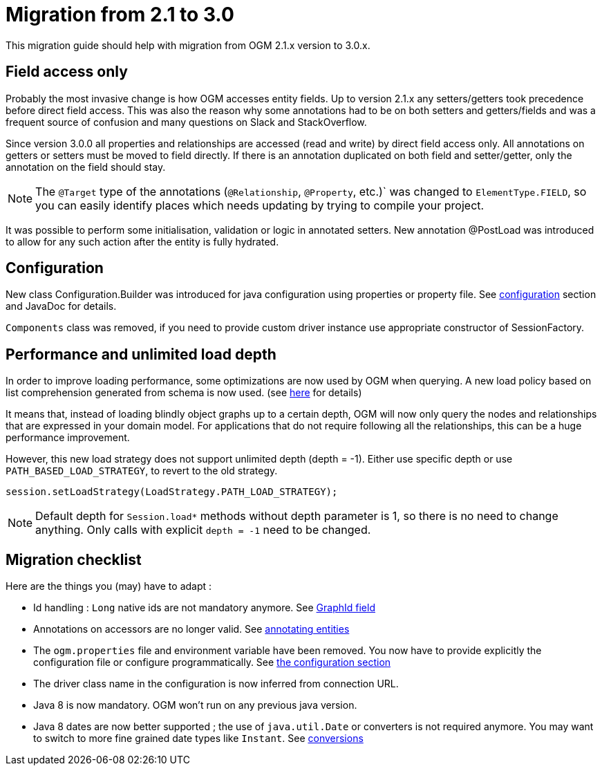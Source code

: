 [appendix]

= Migration from 2.1 to 3.0

This migration guide should help with migration from OGM 2.1.x version to 3.0.x.

== Field access only

Probably the most invasive change is how OGM accesses entity fields.
Up to version 2.1.x any setters/getters took precedence before direct field access.
This was also the reason why some annotations had to be on both setters and getters/fields and was a frequent source of
confusion and many questions on Slack and StackOverflow.

Since version 3.0.0 all properties and relationships are accessed (read and write) by direct field access only.
All annotations on getters or setters must be moved to field directly.
If there is an annotation duplicated on both field and setter/getter, only the annotation on the field should stay.

[NOTE]
The `@Target` type of the annotations (`@Relationship`, `@Property`, etc.)` was changed to `ElementType.FIELD`,
so you can easily identify places which needs updating by trying to compile your project.

It was possible to perform some initialisation, validation or logic in annotated setters.
New annotation @PostLoad was introduced to allow for any such action after the entity is fully hydrated.


== Configuration

New class Configuration.Builder was introduced for java configuration using properties or property file.
See <<reference:configuration, configuration>> section and JavaDoc for details.

`Components` class was removed, if you need to provide custom driver instance use appropriate constructor of SessionFactory.


== Performance and unlimited load depth

In order to improve loading performance, some optimizations are now used by OGM when querying.
A new load policy based on list comprehension generated from schema is now used.
(see https://neo4j.com/docs/developer-manual/current/cypher/syntax/lists/#cypher-list-comprehension[here] for details)

It means that, instead of loading blindly object graphs up to a certain depth, OGM will now only query the nodes and
relationships that are expressed in your domain model.
For applications that do not require following all the relationships, this can be a huge performance improvement.

However, this new load strategy does not support unlimited depth (depth = -1).
Either use specific depth or use `PATH_BASED_LOAD_STRATEGY`, to revert to the old strategy.

[source,java]
----
session.setLoadStrategy(LoadStrategy.PATH_LOAD_STRATEGY);
----

[NOTE]
Default depth for `Session.load*` methods without depth parameter is 1, so there is no need to change anything.
Only calls with explicit `depth = -1` need to be changed.


== Migration checklist

Here are the things you (may) have to adapt :

* Id handling : `Long` native ids are not mandatory anymore. See <<reference:annotating-entities:graph-id, GraphId field>>
* Annotations on accessors are no longer valid. See <<reference:annotating-entities, annotating entities>>
* The `ogm.properties` file and environment variable have been removed. You now have to provide explicitly the configuration file or configure programmatically. See <<reference:configuration:driver, the configuration section>>
* The driver class name in the configuration is now inferred from connection URL.
* Java 8 is now mandatory. OGM won't run on any previous java version.
* Java 8 dates are now better supported ; the use of `java.util.Date` or converters is not required anymore. You may want to switch to more fine grained date types like `Instant`. See <<reference:type-conversion:built-in, conversions>>



